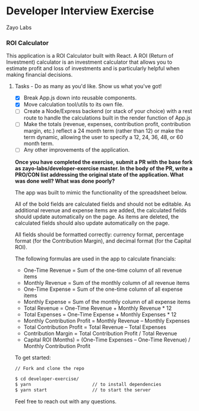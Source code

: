 * Developer Interview Exercise
**** Zayo Labs

*** ROI Calculator
This application is a ROI Calculator built with React. A ROI (Return of Investment) calculator is an investment calculator that allows you to estimate profit and loss of investments and is particularly helpful when making financial decisions.


**** Tasks - Do as many as you'd like. Show us what you've got!
     - [X] Break App.js down into reusable components.
     - [X] Move calculation tool/utils to its own file.
     - [ ] Create a Node/Express backend (or stack of your choice) with a rest route to handle the calculations built in the render function of App.js
     - [ ] Make the totals (revenue, expenses, contribution profit, contribution margin, etc.) reflect a 24 month term (rather than 12) or make the term dynamic, allowing the user to specify a 12, 24, 36, 48, or 60 month term.
     - [ ] Any other improvements of the application.

*Once you have completed the exercise, submit a PR with the base fork as zayo-labs/developer-exercise master. In the body of the PR, write a PRO/CON list addressing the original state of the application. What was done well? What was done poorly?*


The app was built to mimic the functionality of the spreadsheet below.

#+ATTR_HTML: width="450"
[[./sample_roi_spreadsheet.png]]

All of the bold fields are calculated fields and should not be editable.  As additional revenue and expense items are added, the calculated fields should update automatically on the page.  As items are deleted, the calculated fields should also update automatically on the page.

All fields should be formatted correctly: currency format, percentage format (for the Contribution Margin), and decimal format (for the Capital ROI).

The following formulas are used in the app to calculate financials:
- One-Time Revenue = Sum of the one-time column of all revenue items
- Monthly Revenue = Sum of the monthly column of all revenue items
- One-Time Expense = Sum of the one-time column of all expense items
- Monthly Expense = Sum of the monthly column of all expense items
- Total Revenue = One-Time Revenue + Monthly Revenue * 12
- Total Expenses = One-Time Expense + Monthly Expenses * 12
- Monthly Contribution Profit = Monthly Revenue – Monthly Expenses
- Total Contribution Profit = Total Revenue – Total Expenses
- Contribution Margin = Total Contribution Profit / Total Revenue
- Capital ROI (Months) = (One-Time Expenses – One-Time Revenue) / Monthly Contribution Profit

To get started:
# ```
#+BEGIN_SRC sh
// Fork and clone the repo

$ cd developer-exercise/
$ yarn                       // to install dependencies
$ yarn start                 // to start the server
#+END_SRC
# ```


Feel free to reach out with any questions.
